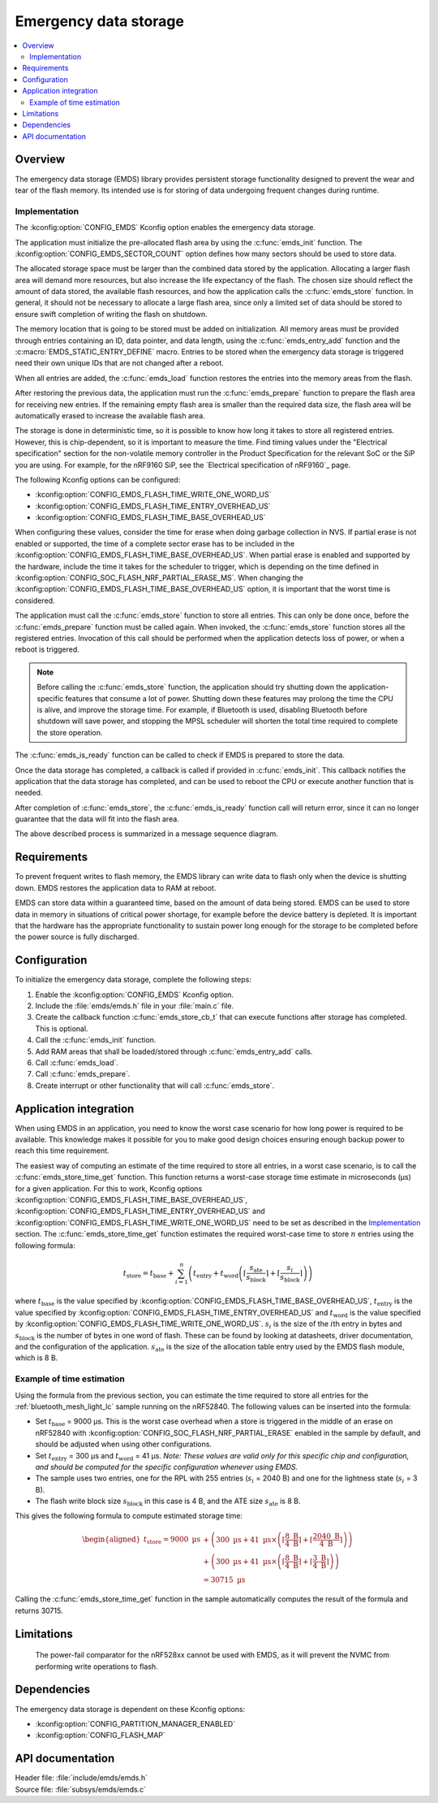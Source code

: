 .. _emds_readme:

Emergency data storage
######################

.. contents::
    :local:
    :depth: 2

Overview
********
The emergency data storage (EMDS) library provides persistent storage functionality designed to prevent the wear and tear of the flash memory.
Its intended use is for storing of data undergoing frequent changes during runtime.

Implementation
==============
The :kconfig:option:`CONFIG_EMDS` Kconfig option enables the emergency data storage.

The application must initialize the pre-allocated flash area by using the :c:func:`emds_init` function.
The :kconfig:option:`CONFIG_EMDS_SECTOR_COUNT` option defines how many sectors should be used to store data.

The allocated storage space must be larger than the combined data stored by the application.
Allocating a larger flash area will demand more resources, but also increase the life expectancy of the flash.
The chosen size should reflect the amount of data stored, the available flash resources, and how the application calls the :c:func:`emds_store` function.
In general, it should not be necessary to allocate a large flash area, since only a limited set of data should be stored to ensure swift completion of writing the flash on shutdown.

The memory location that is going to be stored must be added on initialization.
All memory areas must be provided through entries containing an ID, data pointer, and data length, using the :c:func:`emds_entry_add` function and the :c:macro:`EMDS_STATIC_ENTRY_DEFINE` macro.
Entries to be stored when the emergency data storage is triggered need their own unique IDs that are not changed after a reboot.

When all entries are added, the :c:func:`emds_load` function restores the entries into the memory areas from the flash.

After restoring the previous data, the application must run the :c:func:`emds_prepare` function to prepare the flash area for receiving new entries.
If the remaining empty flash area is smaller than the required data size, the flash area will be automatically erased to increase the available flash area.

The storage is done in deterministic time, so it is possible to know how long it takes to store all registered entries.
However, this is chip-dependent, so it is important to measure the time.
Find timing values under the "Electrical specification" section for the non-volatile memory controller in the Product Specification for the relevant SoC or the SiP you are using.
For example, for the nRF9160 SiP, see the `Electrical specification of nRF9160`_ page.

The following Kconfig options can be configured:

* :kconfig:option:`CONFIG_EMDS_FLASH_TIME_WRITE_ONE_WORD_US`
* :kconfig:option:`CONFIG_EMDS_FLASH_TIME_ENTRY_OVERHEAD_US`
* :kconfig:option:`CONFIG_EMDS_FLASH_TIME_BASE_OVERHEAD_US`

When configuring these values, consider the time for erase when doing garbage collection in NVS.
If partial erase is not enabled or supported, the time of a complete sector erase has to be included in the :kconfig:option:`CONFIG_EMDS_FLASH_TIME_BASE_OVERHEAD_US`.
When partial erase is enabled and supported by the hardware, include the time it takes for the scheduler to trigger, which is depending on the time defined in :kconfig:option:`CONFIG_SOC_FLASH_NRF_PARTIAL_ERASE_MS`.
When changing the :kconfig:option:`CONFIG_EMDS_FLASH_TIME_BASE_OVERHEAD_US` option, it is important that the worst time is considered.

The application must call the :c:func:`emds_store` function to store all entries.
This can only be done once, before the :c:func:`emds_prepare` function must be called again.
When invoked, the :c:func:`emds_store` function stores all the registered entries.
Invocation of this call should be performed when the application detects loss of power, or when a reboot is triggered.

.. note::
    Before calling the :c:func:`emds_store` function, the application should try shutting down the application-specific features that consume a lot of power.
    Shutting down these features may prolong the time the CPU is alive, and improve the storage time.
    For example, if Bluetooth is used, disabling Bluetooth before shutdown will save power, and stopping the MPSL scheduler will shorten the total time required to complete the store operation.

The :c:func:`emds_is_ready` function can be called to check if EMDS is prepared to store the data.

Once the data storage has completed, a callback is called if provided in :c:func:`emds_init`.
This callback notifies the application that the data storage has completed, and can be used to reboot the CPU or execute another function that is needed.

After completion of :c:func:`emds_store`, the :c:func:`emds_is_ready` function call will return error, since it can no longer guarantee that the data will fit into the flash area.

The above described process is summarized in a message sequence diagram.

.. msc::
    hscale = "1.3";
    Application, EMDS;
    --- [ label = "Application initialization started" ];
    Application=>EMDS         [ label = "emds_init(emds_store_cb_t)" ];
    --- [ label = "Initialization of all functionality that does emds_entry_add()" ];
    Application=>EMDS         [ label = "emds_entry_add(1)" ];
    Application=>EMDS         [ label = "emds_entry_add(2)" ];
    ...;
    Application=>EMDS         [ label = "emds_entry_add(n)" ];
    --- [ label = "All emds_entry_add() executed" ];
    Application=>EMDS         [ label = "emds_load()" ];
    Application=>EMDS         [ label = "emds_prepare()" ];
    --- [ label = "Application initialization ended" ];
    ...;
    Application->Application  [ label = "Interrupt calling emds_store()" ];
    Application=>EMDS         [ label = "emds_store()" ];
    Application<<=EMDS        [ label = "emds_store_cb_t callback" ];
    Application->Application [ label = "Reboot/halt" ];

Requirements
************
To prevent frequent writes to flash memory, the EMDS library can write data to flash only when the device is shutting down.
EMDS restores the application data to RAM at reboot.

EMDS can store data within a guaranteed time, based on the amount of data being stored.
EMDS can be used to store data in memory in situations of critical power shortage, for example before the device battery is depleted.
It is important that the hardware has the appropriate functionality to sustain power long enough for the storage to be completed before the power source is fully discharged.

Configuration
*************
To initialize the emergency data storage, complete the following steps:

1. Enable the :kconfig:option:`CONFIG_EMDS` Kconfig option.
#. Include the :file:`emds/emds.h` file in your :file:`main.c` file.
#. Create the callback function :c:func:`emds_store_cb_t` that can execute functions after storage has completed. This is optional.
#. Call the :c:func:`emds_init` function.
#. Add RAM areas that shall be loaded/stored through :c:func:`emds_entry_add` calls.
#. Call :c:func:`emds_load`.
#. Call :c:func:`emds_prepare`.
#. Create interrupt or other functionality that will call :c:func:`emds_store`.

.. _emds_readme_application_integration:

Application integration
***********************

When using EMDS in an application, you need to know the worst case scenario for how long power is required to be available.
This knowledge makes it possible for you to make good design choices ensuring enough backup power to reach this time requirement.

The easiest way of computing an estimate of the time required to store all entries, in a worst case scenario, is to call the :c:func:`emds_store_time_get` function.
This function returns a worst-case storage time estimate in microseconds (µs) for a given application.
For this to work, Kconfig options :kconfig:option:`CONFIG_EMDS_FLASH_TIME_BASE_OVERHEAD_US`, :kconfig:option:`CONFIG_EMDS_FLASH_TIME_ENTRY_OVERHEAD_US` and :kconfig:option:`CONFIG_EMDS_FLASH_TIME_WRITE_ONE_WORD_US` need to be set as described in the `Implementation`_ section.
The :c:func:`emds_store_time_get` function estimates the required worst-case time to store :math:`n` entries using the following formula:

.. math::

   t_\text{store} = t_\text{base} + \sum_{i = 1}^n \left(t_\text{entry} + t_\text{word}\left(\left\lceil\frac{s_\text{ate}}{s_\text{block}}\right\rceil + \left\lceil\frac{s_i}{s_\text{block}}\right\rceil \right)\right)

where :math:`t_\text{base}` is the value specified by :kconfig:option:`CONFIG_EMDS_FLASH_TIME_BASE_OVERHEAD_US`, :math:`t_\text{entry}` is the value specified by :kconfig:option:`CONFIG_EMDS_FLASH_TIME_ENTRY_OVERHEAD_US` and :math:`t_\text{word}` is the value specified by :kconfig:option:`CONFIG_EMDS_FLASH_TIME_WRITE_ONE_WORD_US`.
:math:`s_i` is the size of the :math:`i`\ th entry in bytes and :math:`s_\text{block}` is the number of bytes in one word of flash.
These can be found by looking at datasheets, driver documentation, and the configuration of the application.
:math:`s_\text{ate}` is the size of the allocation table entry used by the EMDS flash module, which is 8 B.

Example of time estimation
==========================

Using the formula from the previous section, you can estimate the time required to store all entries for the :ref:`bluetooth_mesh_light_lc` sample running on the nRF52840.
The following values can be inserted into the formula:

*  Set :math:`t_\text{base}` = 9000 µs.
   This is the worst case overhead when a store is triggered in the middle of an erase on nRF52840 with :kconfig:option:`CONFIG_SOC_FLASH_NRF_PARTIAL_ERASE` enabled in the sample by default, and should be adjusted when using other configurations.
*  Set :math:`t_\text{entry}` = 300 µs and :math:`t_\text{word}` = 41 µs. *Note: These values are valid only for this specific chip and configuration, and should be computed for the specific configuration whenever using EMDS.*
*  The sample uses two entries, one for the RPL with 255 entries (:math:`s_i` = 2040 B) and one for the lightness state (:math:`s_i` = 3 B).
*  The flash write block size :math:`s_\text{block}` in this case is 4 B, and the ATE size :math:`s_\text{ate}` is 8 B.

This gives the following formula to compute estimated storage time:

.. math::
   \begin{aligned}
   t_\text{store} = 9000\text{ µs} &+ \left( 300\text{ µs} + 41\text{ µs} \times \left( \left\lceil\frac{8\text{ B}}{4\text{ B}}\right\rceil + \left\lceil\frac{2040\text{ B}}{4\text{ B}}\right\rceil \right) \right) \\
   &+ \left( 300\text{ µs} + 41\text{ µs} \times \left( \left\lceil\frac{8\text{ B}}{4\text{ B}}\right\rceil + \left\lceil\frac{3\text{ B}}{4\text{ B}}\right\rceil \right) \right) \\
   &= 30715\text{ µs}
   \end{aligned}

Calling the :c:func:`emds_store_time_get` function in the sample automatically computes the result of the formula and returns 30715.

Limitations
***********
    The power-fail comparator for the nRF528xx cannot be used with EMDS, as it will prevent the NVMC from performing write operations to flash.

Dependencies
************
The emergency data storage is dependent on these Kconfig options:

* :kconfig:option:`CONFIG_PARTITION_MANAGER_ENABLED`
* :kconfig:option:`CONFIG_FLASH_MAP`

API documentation
*****************

| Header file: :file:`include/emds/emds.h`
| Source file: :file:`subsys/emds/emds.c`

.. doxygengroup:: emds
    :project: nrf
    :members:
